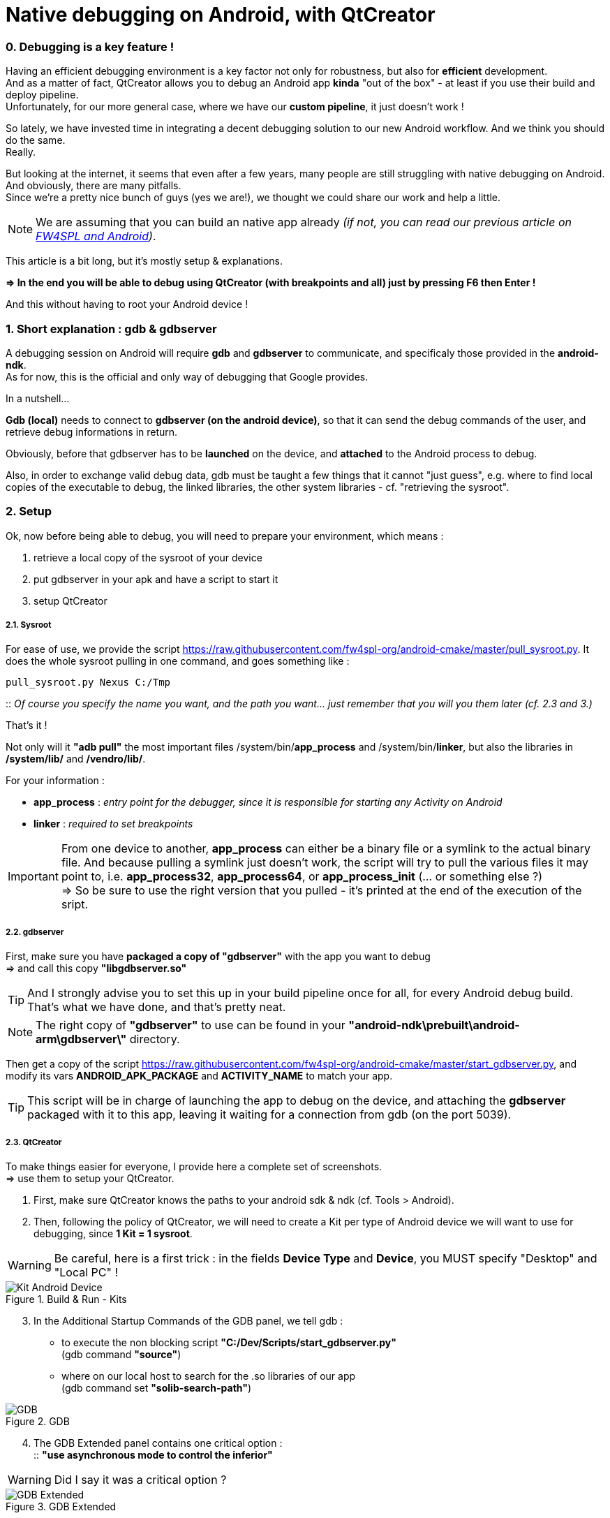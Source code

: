 = Native debugging on Android, with QtCreator

:hp-tags: Android, NDK, Open Source, fw4spl, C++, gdb, gdbserver, QtCreator


=== 0. Debugging is a key feature !

Having an efficient debugging environment is a key factor not only for robustness, but also for *efficient* development. +
And as a matter of fact, QtCreator allows you to debug an Android app *kinda* "out of the box" - at least if you use their build and deploy pipeline. +  
Unfortunately, for our more general case, where we have our *custom pipeline*, it just doesn't work !

So lately, we have invested time in integrating a decent debugging solution to our new Android workflow. 
And we think you should do the same. + 
Really.

But looking at the internet, it seems that even after a few years, many people are still struggling with native debugging on Android. And obviously, there are many pitfalls. +
Since we're a pretty nice bunch of guys (yes we are!), we thought we could share our work and help a little.

NOTE: We are assuming that you can build an native app already _(if not, you can read our previous article on link:https://fw4spl-org.github.io/fw4spl-blog/2015/04/13/Fw4spl-and-Android.html[FW4SPL and Android])_.


This article is a bit long, but it's mostly setup & explanations.

*=> In the end you will be able to debug using QtCreator (with breakpoints and all) just by pressing F6 then Enter !*

And this without having to root your Android device !


=== 1. Short explanation : gdb & gdbserver

A debugging session on Android will require *gdb* and *gdbserver* to communicate, and specificaly those provided in the *android-ndk*. +
As for now, this is the official and only way of debugging that Google provides.
 

In a nutshell...

*Gdb (local)* needs to connect to *gdbserver (on the android device)*, so that it can send the debug commands of the user, and retrieve debug informations in return.

Obviously, before that gdbserver has to be *launched* on the device, and *attached* to the Android process to debug.

Also, in order to exchange valid debug data, gdb must be taught a few things that it cannot "just guess", e.g. where to find local copies of the executable to debug, the linked libraries, the other system libraries - cf. "retrieving the sysroot". 

=== 2. Setup 

Ok, now before being able to debug, you will need to prepare your environment, which means :

. retrieve a local copy of the sysroot of your device
. put gdbserver in your apk and have a script to start it
. setup QtCreator


===== 2.1. Sysroot


For ease of use, we provide the script https://raw.githubusercontent.com/fw4spl-org/android-cmake/master/pull_sysroot.py.
It does the whole sysroot pulling in one command, and goes something like :

[source,bash]
pull_sysroot.py Nexus C:/Tmp

:: _Of course you specify the name you want, and the path you want... just remember that you will you them later (cf. 2.3 and 3.)_


That's it !

Not only will it *"adb pull"* the most important files /system/bin/*app_process* and /system/bin/*linker*, but also the libraries in */system/lib/* and */vendro/lib/*.

For your information  :

[horizontal]
* *app_process* : _entry point for the debugger, since it is responsible for starting any Activity on Android_
* *linker* : _required to set breakpoints_


IMPORTANT: From one device to another, *app_process* can either be a binary file or a symlink to the actual binary file. And because pulling a symlink just doesn't work, the script will try to pull the various files it may point to, i.e.  *app_process32*, *app_process64*, or *app_process_init* (... or  something else ?) + 
=> So be sure to use the right version that you pulled - it's printed at the end of the execution of the sript.



===== 2.2. gdbserver

First, make sure you have *packaged a copy of "gdbserver"* with the app you want to debug +
=> and call this copy *"libgdbserver.so"*

TIP: And I strongly advise you to set this up in your build pipeline once for all, for every Android debug build. That's what we have done, and that's pretty neat.

NOTE:  The right copy of *"gdbserver"* to use can be found in your *"android-ndk\prebuilt\android-arm\gdbserver\"* directory.


Then get a copy of the script https://raw.githubusercontent.com/fw4spl-org/android-cmake/master/start_gdbserver.py, and modify its vars *ANDROID_APK_PACKAGE* and *ACTIVITY_NAME* to match your app. 

TIP: This script will be in charge of launching the app to debug on the device, and attaching the *gdbserver* packaged with it to this app, leaving it waiting for a connection from gdb (on the port 5039).



===== 2.3. QtCreator

To make things easier for everyone, I provide here a complete set of screenshots. +
=> use them to setup your QtCreator.

. First, make sure QtCreator knows the paths to your android sdk & ndk (cf. Tools > Android).

. Then, following the policy of QtCreator, we will need to create a Kit per type of Android device we will want to use for debugging, since *1 Kit = 1 sysroot*.


WARNING: Be careful, here is a first trick : in the fields *Device Type* and *Device*, you MUST specify "Desktop" and "Local PC" !

.Build & Run - Kits
image::https://raw.githubusercontent.com/fw4spl-org/fw4spl-blog/gh-pages/images/Tuto_GdbServer/0.QtCreatorOptions/0.KitAndroidDevice.png[ Kit Android Device ]

[start = 3]
. In the Additional Startup Commands of the GDB panel, we tell gdb :
** to execute the non blocking script *"C:/Dev/Scripts/start_gdbserver.py"* +
(gdb command *"source"*)
** where on our local host to search for the .so libraries of our app +
(gdb command set *"solib-search-path"*)

.GDB
image::https://raw.githubusercontent.com/fw4spl-org/fw4spl-blog/gh-pages/images/Tuto_GdbServer/0.QtCreatorOptions/1.GDB.png[ GDB ]

[start = 4]
. The GDB Extended panel contains one critical option : + 
:: *"use asynchronous mode to control the inferior"*

WARNING: Did I say it was a critical option ?

.GDB Extended
image::https://raw.githubusercontent.com/fw4spl-org/fw4spl-blog/gh-pages/images/Tuto_GdbServer/0.QtCreatorOptions/2.GDBExtended.png[ GDB Extended ]
  


That's it !


=== 3. Using it : Debug, now !


. Assuming you have already deployed your app (containing libgdbserver.so) on your device, now you just have to open the panel *"Attach to Running Debug Server..."* 

TIP: You should really consider binding the F6 key to this action!


.Start Debug
image::https://raw.githubusercontent.com/fw4spl-org/fw4spl-blog/gh-pages/images/Tuto_GdbServer/2.Launch/0.Launch_short.png[ Start Debugger, 900 ]

[start = 2]
. And properly fill it, with :
* the right Kit
* the *server port 5039* (which is forwarded to a unix pipe by the *start_gdbserver.py* script)
* the right *app_process* (see 2.1. - tag 'important').


NOTE: Good news : QtCreator will remember these infos.

.ImportProject
image::https://raw.githubusercontent.com/fw4spl-org/fw4spl-blog/gh-pages/images/Tuto_GdbServer/2.Launch/1.AttachToRunningDebugServer.png[ Attach To Running Debug Server, 500 ]


 


[start = 3]
. Now press "OK", and wait !

=> Put breakpoints anywhere in your code, and enjoy !

.Breakpoints are working 
image::https://raw.githubusercontent.com/fw4spl-org/fw4spl-blog/gh-pages/images/Tuto_GdbServer/2.Launch/2.Debug.png[ Debug , 1100 ]

NOTE: Here is what happens behind the hoods when you press "OK" : +
 1. QtCreator launches gdb... +
 2. which will execute the script "start_gdbserver.py" (as required by commands we added in "Additional Startup  Commands")... +
 3. then connect to gdbserver (using the command *"target remote :5039"*) ... +
 4. load the libraries... +
 5. and continue the execution of the app !


=== 4. Known limitations

. On applications linked to many libraries, gdb startup can be really slow... but there is nothing we can do, except from stripping the libs we don't want to debug
. On Windows, the field "Server start script" cannot be used in recent version of QtCreator (3.4. to 3.5), that's why we use the gdb command *"source"*
. If you want to debug another app, you will have to modify the vars *"start_gdbserver.py"*... 
. ... and modify the *"solib-search-path"* in the GDB panel


 